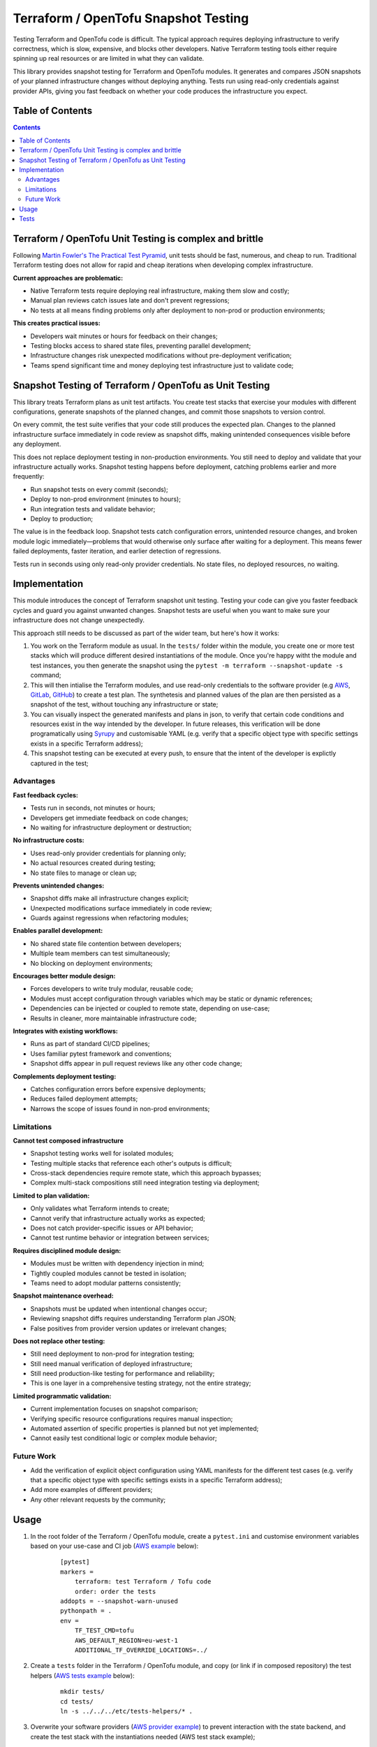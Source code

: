 *************************************
Terraform / OpenTofu Snapshot Testing
*************************************

Testing Terraform and OpenTofu code is difficult. The typical approach requires deploying infrastructure to verify correctness, which is slow, expensive, and blocks other developers. Native Terraform testing tools either require spinning up real resources or are limited in what they can validate.

This library provides snapshot testing for Terraform and OpenTofu modules. It generates and compares JSON snapshots of your planned infrastructure changes without deploying anything. Tests run using read-only credentials against provider APIs, giving you fast feedback on whether your code produces the infrastructure you expect.

Table of Contents
-----------------

.. contents::
    :backlinks: none



Terraform / OpenTofu Unit Testing is complex and brittle
--------------------------------------------------------

Following `Martin Fowler's The Practical Test Pyramid <https://martinfowler.com/articles/practical-test-pyramid.html>`_, unit tests should be fast, numerous, and cheap to run. Traditional Terraform testing does not allow for rapid and cheap iterations when developing complex infrastructure.

**Current approaches are problematic:**

- Native Terraform tests require deploying real infrastructure, making them slow and costly;
- Manual plan reviews catch issues late and don't prevent regressions;
- No tests at all means finding problems only after deployment to non-prod or production environments;

**This creates practical issues:**

- Developers wait minutes or hours for feedback on their changes;
- Testing blocks access to shared state files, preventing parallel development;
- Infrastructure changes risk unexpected modifications without pre-deployment verification;
- Teams spend significant time and money deploying test infrastructure just to validate code;

Snapshot Testing of Terraform / OpenTofu as Unit Testing
--------------------------------------------------------

This library treats Terraform plans as unit test artifacts. You create test stacks that exercise your modules with different configurations, generate snapshots of the planned changes, and commit those snapshots to version control.

On every commit, the test suite verifies that your code still produces the expected plan. Changes to the planned infrastructure surface immediately in code review as snapshot diffs, making unintended consequences visible before any deployment.

This does not replace deployment testing in non-production environments. You still need to deploy and validate that your infrastructure actually works. Snapshot testing happens before deployment, catching problems earlier and more frequently:

- Run snapshot tests on every commit (seconds);
- Deploy to non-prod environment (minutes to hours);
- Run integration tests and validate behavior;
- Deploy to production;

The value is in the feedback loop. Snapshot tests catch configuration errors, unintended resource changes, and broken module logic immediately—problems that would otherwise only surface after waiting for a deployment. This means fewer failed deployments, faster iteration, and earlier detection of regressions.

Tests run in seconds using only read-only provider credentials. No state files, no deployed resources, no waiting.

Implementation
--------------

This module introduces the concept of Terraform snapshot unit testing. Testing your code can give you faster feedback cycles and guard you against unwanted changes. Snapshot tests are useful when you want to make sure your infrastructure does not change unexpectedly.

This approach still needs to be discussed as part of the wider team, but here's how it works:

#. You work on the Terraform module as usual. In the ``tests/`` folder within the module, you create one or more test stacks which will produce different desired instantiations of the module. Once you're happy witht the module and test instances, you then generate the snapshot using the ``pytest -m terraform --snapshot-update -s`` command;
#. This will then intialise the Terraform modules, and use read-only credentials to the software provider (e.g `AWS <./tests/aws-s3-bucket>`_, `GitLab <./tests/gitlab-project>`_, `GitHub <./tests/github-repository>`_) to create a test plan. The synthetesis and planned values of the plan are then persisted as a snapshot of the test, without touching any infrastructure or state;
#. You can visually inspect the generated manifests and plans in json, to verify that certain code conditions and resources exist in the way intended by the developer. In future releases, this verification will be done programatically using `Syrupy <https://syrupy-project.github.io/syrupy/>`_ and customisable YAML (e.g. verify that a specific object type with specific settings exists in a specific Terraform address);
#. This snapshot testing can be executed at every push, to ensure that the intent of the developer is explictly captured in the test;

Advantages
==========

**Fast feedback cycles:**

- Tests run in seconds, not minutes or hours;
- Developers get immediate feedback on code changes;
- No waiting for infrastructure deployment or destruction;

**No infrastructure costs:**

- Uses read-only provider credentials for planning only;
- No actual resources created during testing;
- No state files to manage or clean up;

**Prevents unintended changes:**

- Snapshot diffs make all infrastructure changes explicit;
- Unexpected modifications surface immediately in code review;
- Guards against regressions when refactoring modules;

**Enables parallel development:**

- No shared state file contention between developers;
- Multiple team members can test simultaneously;
- No blocking on deployment environments;

**Encourages better module design:**

- Forces developers to write truly modular, reusable code;
- Modules must accept configuration through variables which may be static or dynamic references;
- Dependencies can be injected or coupled to remote state, depending on use-case;
- Results in cleaner, more maintainable infrastructure code;

**Integrates with existing workflows:**

- Runs as part of standard CI/CD pipelines;
- Uses familiar pytest framework and conventions;
- Snapshot diffs appear in pull request reviews like any other code change;

**Complements deployment testing:**

- Catches configuration errors before expensive deployments;
- Reduces failed deployment attempts;
- Narrows the scope of issues found in non-prod environments;

Limitations
===========

**Cannot test composed infrastructure**

- Snapshot testing works well for isolated modules;
- Testing multiple stacks that reference each other's outputs is difficult;
- Cross-stack dependencies require remote state, which this approach bypasses;
- Complex multi-stack compositions still need integration testing via deployment;

**Limited to plan validation:**

- Only validates what Terraform intends to create;
- Cannot verify that infrastructure actually works as expected;
- Does not catch provider-specific issues or API behavior;
- Cannot test runtime behavior or integration between services;

**Requires disciplined module design:**

- Modules must be written with dependency injection in mind;
- Tightly coupled modules cannot be tested in isolation;
- Teams need to adopt modular patterns consistently;

**Snapshot maintenance overhead:**

- Snapshots must be updated when intentional changes occur;
- Reviewing snapshot diffs requires understanding Terraform plan JSON;
- False positives from provider version updates or irrelevant changes;

**Does not replace other testing:**

- Still need deployment to non-prod for integration testing;
- Still need manual verification of deployed infrastructure;
- Still need production-like testing for performance and reliability;
- This is one layer in a comprehensive testing strategy, not the entire strategy;

**Limited programmatic validation:**

- Current implementation focuses on snapshot comparison;
- Verifying specific resource configurations requires manual inspection;
- Automated assertion of specific properties is planned but not yet implemented;
- Cannot easily test conditional logic or complex module behavior;

Future Work
===========

- Add the verification of explicit object configuration using YAML manifests for the different test cases (e.g. verify that a specific object type with specific settings exists in a specific Terraform address);
- Add more examples of different providers;
- Any other relevant requests by the community;

Usage
-----

#. In the root folder of the Terraform / OpenTofu module, create a ``pytest.ini`` and customise environment variables based on your use-case and CI job (`AWS example <tests/aws-s3-bucket/pytest.ini>`_ below):

    ::

        [pytest]
        markers =
            terraform: test Terraform / Tofu code
            order: order the tests
        addopts = --snapshot-warn-unused
        pythonpath = .
        env =
            TF_TEST_CMD=tofu
            AWS_DEFAULT_REGION=eu-west-1
            ADDITIONAL_TF_OVERRIDE_LOCATIONS=../

#. Create a ``tests`` folder in the Terraform / OpenTofu module, and copy (or link if in composed repository) the test helpers (`AWS tests example <tests/aws-s3-bucket/tests/>`_ below):

    ::

        mkdir tests/
        cd tests/
        ln -s ../../../etc/tests-helpers/* .

#. Overwrite your software providers (`AWS provider example <tests/aws-s3-bucket/tests/provider.tf>`_) to prevent interaction with the state backend, and create the test stack with the instantiations needed (AWS  test stack example);

    ::

        # Go back to the Terraform / OpenTofu module root
        cd ..

        # Install the environment
        python3.12 -m venv .venv
        source .venv/bin/activate
        pip install -r tests/requirements-test.txt

#. After making changes to you your module and reflecting these in the test instances, generate the snapshot:

    ::

        pytest -m terraform --snapshot-update -s

#. This is an example of the expected output:

    ::

        ============================================================== test session starts ===============================================================
        platform linux -- Python 3.12.3, pytest-8.4.2, pluggy-1.6.0
        rootdir: /home/user/workspace/github/terraform-snapshot-test/tests/aws-s3-bucket
        configfile: pytest.ini
        plugins: syrupy-5.0.0, order-1.3.0, env-1.1.5
        collected 2 items

        tests/test_terraform_snapshot.py
        Initializing the backend...
        Initializing modules...

        Initializing provider plugins...
        - terraform.io/builtin/terraform is built in to OpenTofu
        - Reusing previous version of hashicorp/aws from the dependency lock file
        - Using previously-installed hashicorp/aws v6.15.0

        ╷
        │ Warning: Backend configuration ignored
        │
        │   on ../config.tf line 2, in terraform:
        │    2:   backend "s3" {}
        │
        │ Any selected backend applies to the entire configuration, so OpenTofu expects provider configurations only in the root module.
        │
        │ This is a warning rather than an error because it's sometimes convenient to temporarily call a root module as a child module for testing
        │ purposes, but this backend configuration block will have no effect.
        │
        │ (and one more similar warning elsewhere)
        ╵

        OpenTofu has been successfully initialized!

        You may now begin working with OpenTofu. Try running "tofu plan" to see
        any changes that are required for your infrastructure. All OpenTofu commands
        should now work.

        If you ever set or change modules or backend configuration for OpenTofu,
        rerun this command to reinitialize your working directory. If you forget, other
        commands will detect it and remind you to do so if necessary.
        ╷
        │ Warning: Backend configuration ignored
        │
        │   on ../config.tf line 2, in terraform:
        │    2:   backend "s3" {}
        │
        │ Any selected backend applies to the entire configuration, so OpenTofu expects provider configurations only in the root module.
        │
        │ This is a warning rather than an error because it's sometimes convenient to temporarily call a root module as a child module for testing
        │ purposes, but this backend configuration block will have no effect.
        ╵
        Success! The configuration is valid, but there were some validation warnings as shown above.
        module.stack_test_static_variable.data.aws_caller_identity.deployment_account: Reading...
        module.stack_test_static_variable.data.aws_caller_identity.deployment_account: Read complete after 0s [id=188415274210]
        module.stack_test_static_variable.data.aws_caller_identity.target_account: Reading...
        module.stack_test_static_variable.data.aws_caller_identity.target_account: Read complete after 0s [id=188415274210]

        OpenTofu used the selected providers to generate the following execution plan. Resource actions are indicated with the following symbols:
        + create
        <= read (data resources)

        OpenTofu will perform the following actions:

        # module.stack_test_static_variable.data.aws_iam_policy_document.storage will be read during apply
        # (config refers to values not yet known)
        <= data "aws_iam_policy_document" "storage" {
            + id            = (known after apply)
            + json          = (known after apply)
            + minified_json = (known after apply)

            + statement {
                + actions   = [
                    + "s3:GetObject",
                    + "s3:ListBucket",
                    ]
                + resources = [
                    + (known after apply),
                    + (known after apply),
                    ]

                + principals {
                    + identifiers = [
                        + "arn:aws:iam::111111111111:role/lucille",
                        ]
                    + type        = "AWS"
                    }
                }
            }

        # module.stack_test_static_variable.aws_s3_bucket.storage will be created
        + resource "aws_s3_bucket" "storage" {
            + acceleration_status         = (known after apply)
            + acl                         = (known after apply)
            + arn                         = (known after apply)
            + bucket                      = (known after apply)
            + bucket_domain_name          = (known after apply)
            + bucket_prefix               = (known after apply)
            + bucket_region               = (known after apply)
            + bucket_regional_domain_name = (known after apply)
            + force_destroy               = false
            + hosted_zone_id              = (known after apply)
            + id                          = (known after apply)
            + object_lock_enabled         = (known after apply)
            + policy                      = (known after apply)
            + region                      = "eu-west-1"
            + request_payer               = (known after apply)
            + tags_all                    = {
                + "cost_center" = "1979"
                + "environment" = "joe's garage"
                + "owner"       = "frank zappa"
                }
            + website_domain              = (known after apply)
            + website_endpoint            = (known after apply)

            + cors_rule (known after apply)

            + grant (known after apply)

            + lifecycle_rule (known after apply)

            + logging (known after apply)

            + object_lock_configuration (known after apply)

            + replication_configuration (known after apply)

            + server_side_encryption_configuration (known after apply)

            + versioning (known after apply)

            + website (known after apply)
            }

        # module.stack_test_static_variable.aws_s3_bucket_policy.storage will be created
        + resource "aws_s3_bucket_policy" "storage" {
            + bucket = (known after apply)
            + id     = (known after apply)
            + policy = (known after apply)
            + region = "eu-west-1"
            }

        Plan: 2 to add, 0 to change, 0 to destroy.
        ╷
        │ Warning: Backend configuration ignored
        │
        │   on ../config.tf line 2, in terraform:
        │    2:   backend "s3" {}
        │
        │ Any selected backend applies to the entire configuration, so OpenTofu expects provider configurations only in the root module.
        │
        │ This is a warning rather than an error because it's sometimes convenient to temporarily call a root module as a child module for testing
        │ purposes, but this backend configuration block will have no effect.
        ╵

        ─────────────────────────────────────────────────────────────────────────────────────────────────────────────────────────────────────────────────

        Saved the plan to: __snapshots__/_1759855219.plan

        To perform exactly these actions, run the following command to apply:
            tofu apply "__snapshots__/_1759855219.plan"
        ..

        ------------------------------------------------------------ snapshot report summary -------------------------------------------------------------
        2 snapshots passed. 2 unused snapshots deleted.

        Deleted unknown snapshot collection (tests/__snapshots__/_1759855219.plan)
        Deleted unknown snapshot collection (tests/__snapshots__/_1759855219.json)
        =============================================================== 2 passed in 6.19s ================================================================

#. This will generate the snapshots with the module `synthetesis <tests/aws-s3-bucket/tests/__snapshots__/test_synthesizes_properly.json>`_ and `planned values <tests/aws-s3-bucket/tests/__snapshots__/test_planned_values.json>`_ for the different tests, which will be committed to the repository;

#. To run these unit tests as part of the CI/CD pipeline, you could then run the following command from the Terraform / OpenTofu root, and verify that code being built meets the expected state as defined and verified by the engineer as per the snapshot:

    ::

        pytest

#. Example of the output of the test comparison with the snapshots:

    ::

        ============================================================== test session starts ===============================================================
        platform linux -- Python 3.12.3, pytest-8.4.2, pluggy-1.6.0
        rootdir: /home/user/workspace/github/terraform-snapshot-test/tests/aws-s3-bucket
        configfile: pytest.ini
        plugins: syrupy-5.0.0, order-1.3.0, env-1.1.5
        collected 2 items

        tests/test_terraform_snapshot.py ..                                                                                                        [100%]

        ------------------------------------------------------------ snapshot report summary -------------------------------------------------------------
        2 snapshots passed. 4 snapshots unused.

        Re-run pytest with --snapshot-update to delete unused snapshots.
        =============================================================== 2 passed in 6.11s ================================================================

Tests
-----

To run the tests you need to have read-only access to the relevant APIs:

- Simple test of `AWS S3 Bucket <tests/aws-s3-bucket/>`_, with static dependency variables (and commented examples of referended and remote state dependencies);
- Simple test of `GitLab Project <tests/gitlab-project/>`_, with with static dependency variables (and commented examples of referended and remote state dependencies);
- Simple test of `GitHub Repository <tests/github-repository/>`_, with static dependency variables;
